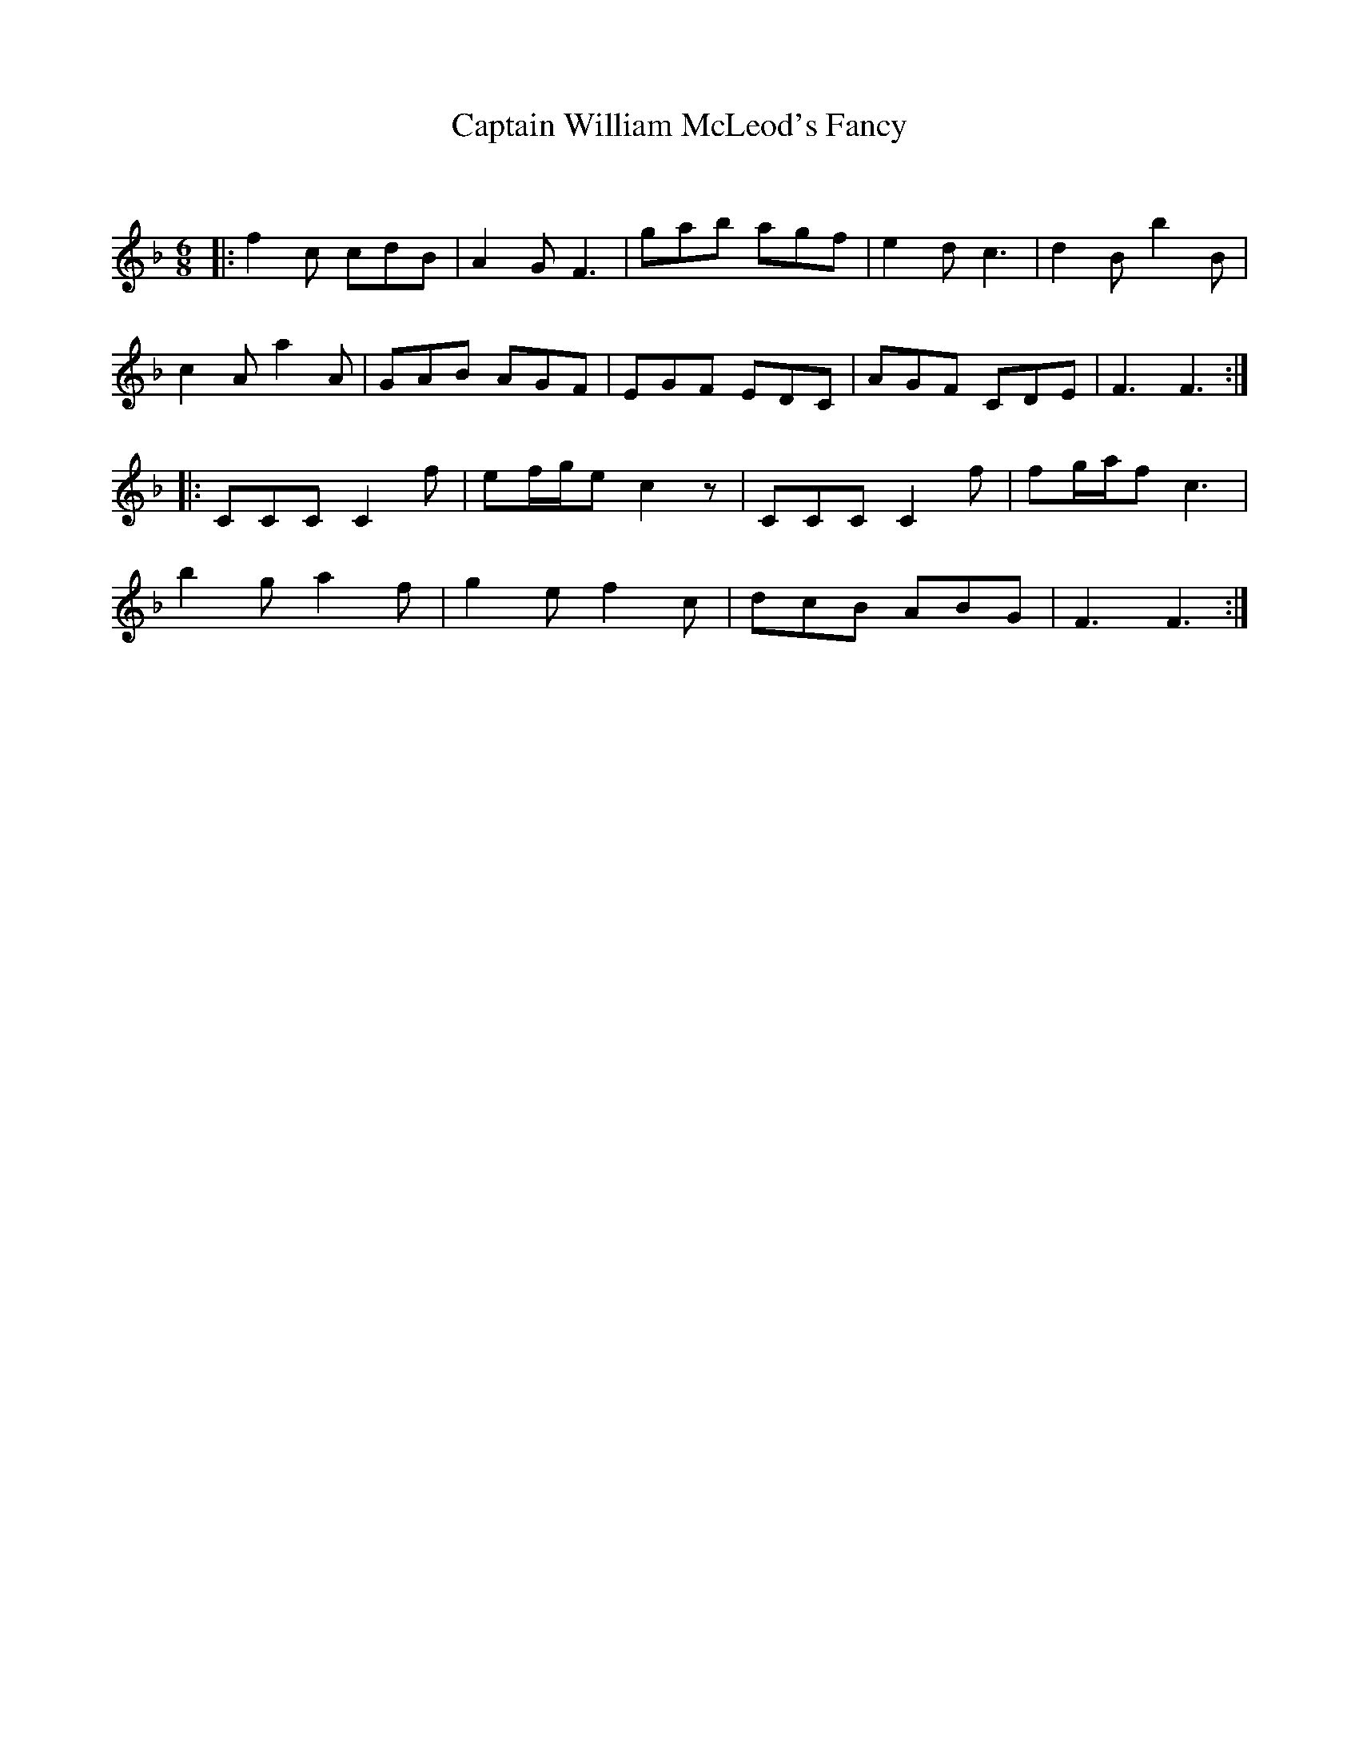 X:1
T: Captain William McLeod's Fancy
C:
R:Jig
Q:180
K:F
M:6/8
L:1/16
|:f4c2 c2d2B2|A4G2 F6|g2a2b2 a2g2f2|e4d2 c6|d4B2 b4B2|
c4A2 a4A2|G2A2B2 A2G2F2|E2G2F2 E2D2C2|A2G2F2 C2D2E2|F6 F6:|
|:C2C2C2 C4f2|e2fge2 c4z2|C2C2C2 C4f2|f2gaf2 c6|
b4g2 a4f2|g4e2 f4c2|d2c2B2 A2B2G2|F6 F6:|
